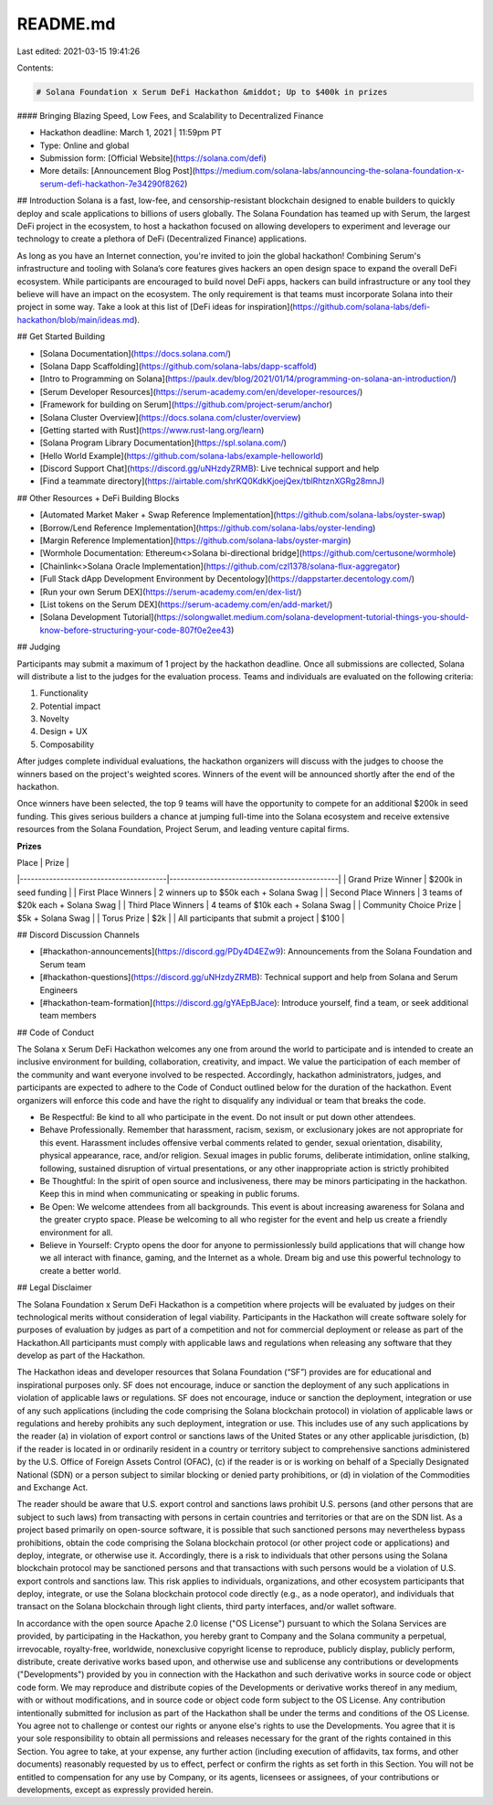 README.md
=========

Last edited: 2021-03-15 19:41:26

Contents:

.. code-block:: md

    # Solana Foundation x Serum DeFi Hackathon &middot; Up to $400k in prizes
#### Bringing Blazing Speed, Low Fees, and Scalability to Decentralized Finance

* Hackathon deadline: March 1, 2021 | 11:59pm PT
* Type: Online and global
* Submission form: [Official Website](https://solana.com/defi)
* More details: [Announcement Blog Post](https://medium.com/solana-labs/announcing-the-solana-foundation-x-serum-defi-hackathon-7e34290f8262)

## Introduction
Solana is a fast, low-fee, and censorship-resistant blockchain designed to enable builders to quickly deploy and scale applications to billions of users globally. The Solana Foundation has teamed up with Serum, the largest DeFi project in the ecosystem, to host a hackathon focused on allowing developers to experiment and leverage our technology to create a plethora of DeFi (Decentralized Finance) applications.

As long as you have an Internet connection, you're invited to join the global hackathon! Combining Serum's infrastructure and tooling with Solana’s core features gives hackers an open design space to expand the overall DeFi ecosystem. While participants are encouraged to build novel DeFi apps, hackers can build infrastructure or any tool they believe will have an impact on the ecosystem. The only requirement is that teams must incorporate Solana into their project in some way.  Take a look at this list of [DeFi ideas for inspiration](https://github.com/solana-labs/defi-hackathon/blob/main/ideas.md).

## Get Started Building

* [Solana Documentation](https://docs.solana.com/)
* [Solana Dapp Scaffolding](https://github.com/solana-labs/dapp-scaffold)
* [Intro to Programming on Solana](https://paulx.dev/blog/2021/01/14/programming-on-solana-an-introduction/)
* [Serum Developer Resources](https://serum-academy.com/en/developer-resources/)
* [Framework for building on Serum](https://github.com/project-serum/anchor)
* [Solana Cluster Overview](https://docs.solana.com/cluster/overview)
* [Getting started with Rust](https://www.rust-lang.org/learn)
* [Solana Program Library Documentation](https://spl.solana.com/)
* [Hello World Example](https://github.com/solana-labs/example-helloworld)
* [Discord Support Chat](https://discord.gg/uNHzdyZRMB): Live technical support and help
* [Find a teammate directory](https://airtable.com/shrKQ0KdkKjoejQex/tblRhtznXGRg28mnJ)

## Other Resources + DeFi Building Blocks

* [Automated Market Maker + Swap Reference Implementation](https://github.com/solana-labs/oyster-swap)
* [Borrow/Lend Reference Implementation](https://github.com/solana-labs/oyster-lending)
* [Margin Reference Implementation](https://github.com/solana-labs/oyster-margin)
* [Wormhole Documentation: Ethereum<>Solana bi-directional bridge](https://github.com/certusone/wormhole)
* [Chainlink<>Solana Oracle Implementation](https://github.com/czl1378/solana-flux-aggregator)
* [Full Stack dApp Development Environment by Decentology](https://dappstarter.decentology.com/)
* [Run your own Serum DEX](https://serum-academy.com/en/dex-list/)
* [List tokens on the Serum DEX](https://serum-academy.com/en/add-market/)
* [Solana Development Tutorial](https://solongwallet.medium.com/solana-development-tutorial-things-you-should-know-before-structuring-your-code-807f0e2ee43)

## Judging

Participants may submit a maximum of 1 project by the hackathon deadline. Once all submissions are collected, Solana will distribute a list to the judges for the evaluation process. Teams and individuals are evaluated on the following criteria:

1. Functionality
2. Potential impact
3. Novelty
4. Design + UX
5. Composability

After judges complete individual evaluations, the hackathon organizers will discuss with the judges to choose the winners based on the project's weighted scores. Winners of the event will be announced shortly after the end of the hackathon. 

Once winners have been selected, the top 9 teams will have the opportunity to compete for an additional $200k in seed funding. This gives serious builders a chance at jumping full-time into the Solana ecosystem and receive extensive resources from the Solana Foundation, Project Serum, and leading venture capital firms.

**Prizes**

| Place                                  | Prize                                        |
|----------------------------------------|----------------------------------------------|
| Grand Prize Winner                           | $200k in seed funding  |
| First Place Winners                            | 2 winners up to $50k each + Solana Swag |
| Second Place Winners                          | 3 teams of $20k each + Solana Swag              |
| Third Place Winners                            | 4 teams of $10k each + Solana Swag              |
| Community Choice Prize                 | $5k + Solana Swag              |
| Torus Prize                            | $2k                                          |
| All participants that submit a project | $100                         |

## Discord Discussion Channels

* [#hackathon-announcements](https://discord.gg/PDy4D4EZw9): Announcements from the Solana Foundation and Serum team
* [#hackathon-questions](https://discord.gg/uNHzdyZRMB): Technical support and help from Solana and Serum Engineers
* [#hackathon-team-formation](https://discord.gg/gYAEpBJace): Introduce yourself, find a team, or seek additional team members

## Code of Conduct 

The Solana x Serum DeFi Hackathon welcomes any one from around the world to participate and is intended to create an inclusive environment for building, collaboration, creativity, and impact. We value the participation of each member of the community and want everyone involved to be respected. Accordingly, hackathon administrators, judges, and participants are expected to adhere to the Code of Conduct outlined below for the duration of the hackathon. Event organizers will enforce this code and have the right to disqualify any individual or team that breaks the code.

* Be Respectful: Be kind to all who participate in the event. Do not insult or put down other attendees.

* Behave Professionally. Remember that harassment, racism, sexism, or exclusionary jokes are not appropriate for this event. Harassment includes offensive verbal comments related to gender, sexual orientation, disability, physical appearance, race, and/or religion. Sexual images in public forums, deliberate intimidation, online stalking, following, sustained disruption of virtual presentations, or any other inappropriate action is strictly prohibited

* Be Thoughtful: In the spirit of open source and inclusiveness, there may be minors participating in the hackathon. Keep this in mind when communicating or speaking in public forums.

* Be Open: We welcome attendees from all backgrounds. This event is about increasing awareness for Solana and the greater crypto space. Please be welcoming to all who register for the event and help us create a friendly environment for all.

* Believe in Yourself: Crypto opens the door for anyone to permissionlessly build applications that will change how we all interact with finance, gaming, and the Internet as a whole. Dream big and use this powerful technology to create a better world.

## Legal Disclaimer

The Solana Foundation x Serum DeFi Hackathon is a competition where projects will be evaluated by judges on their technological merits without consideration of legal viability. Participants in the Hackathon will create software solely for purposes of evaluation by judges as part of a competition and not for commercial deployment or release as part of the Hackathon.All participants must comply with applicable laws and regulations when releasing any software that they develop as part of the Hackathon.

The Hackathon ideas and developer resources that Solana Foundation (“SF”) provides are for educational and inspirational purposes only. SF does not encourage, induce or sanction the deployment of any such applications in violation of applicable laws or regulations. SF does not encourage, induce or sanction the deployment, integration or use of any such applications (including the code comprising the Solana blockchain protocol) in violation of applicable laws or regulations and hereby prohibits any such deployment, integration or use. This includes use of any such applications by the reader (a) in violation of export control or sanctions laws of the United States or any other applicable jurisdiction, (b) if the reader is located in or ordinarily resident in a country or territory subject to comprehensive sanctions administered by the U.S. Office of Foreign Assets Control (OFAC), (c) if the reader is or is working on behalf of a Specially Designated National (SDN) or a person subject to similar blocking or denied party prohibitions, or (d) in violation of the Commodities and Exchange Act.

The reader should be aware that U.S. export control and sanctions laws prohibit U.S. persons (and other persons that are subject to such laws) from transacting with persons in certain countries and territories or that are on the SDN list. As a project based primarily on open-source software, it is possible that such sanctioned persons may nevertheless bypass prohibitions, obtain the code comprising the Solana blockchain protocol (or other project code or applications) and deploy, integrate, or otherwise use it. Accordingly, there is a risk to individuals that other persons using the Solana blockchain protocol may be sanctioned persons and that transactions with such persons would be a violation of U.S. export controls and sanctions law. This risk applies to individuals, organizations, and other ecosystem participants that deploy, integrate, or use the Solana blockchain protocol code directly (e.g., as a node operator), and individuals that transact on the Solana blockchain through light clients, third party interfaces, and/or wallet software.

In accordance with the open source Apache 2.0 license ("OS License") pursuant to which the Solana Services are provided, by participating in the Hackathon, you hereby grant to Company and the Solana community a perpetual, irrevocable, royalty-free, worldwide, nonexclusive copyright license to reproduce, publicly display, publicly perform, distribute, create derivative works based upon, and otherwise use and sublicense any contributions or developments ("Developments") provided by you in connection with the Hackathon and such derivative works in source code or object code form. We may reproduce and distribute copies of the Developments or derivative works thereof in any medium, with or without modifications, and in source code or object code form subject to the OS License. Any contribution intentionally submitted for inclusion as part of the Hackathon shall be under the terms and conditions of the OS License. You agree not to challenge or contest our rights or anyone else's rights to use the Developments. You agree that it is your sole responsibility to obtain all permissions and releases necessary for the grant of the rights contained in this Section. You agree to take, at your expense, any further action (including execution of affidavits, tax forms, and other documents) reasonably requested by us to effect, perfect or confirm the rights as set forth in this Section. You will not be entitled to compensation for any use by Company, or its agents, licensees or assignees, of your contributions or developments, except as expressly provided herein.


